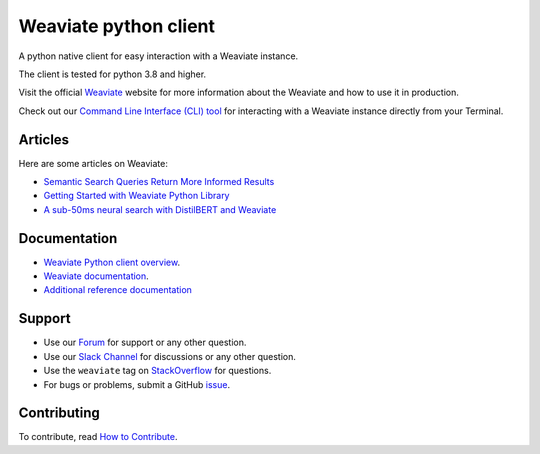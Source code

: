 Weaviate python client
======================
.. image:: https://raw.githubusercontent.com/weaviate/weaviate/19de0956c69b66c5552447e84d016f4fe29d12c9/docs/assets/weaviate-logo.png
    :width: 180
    :align: right
    :alt: Weaviate logo

.. image:: https://github.com/weaviate/weaviate-python-client/actions/workflows/.github/workflows/main.yaml/badge.svg?branch=main
    :target: https://github.com/weaviate/weaviate/actions/workflows/.github/workflows/pull_requests.yaml
    :alt: Build Status

.. image:: https://badge.fury.io/py/weaviate-client.svg
    :target: https://badge.fury.io/py/weaviate-client
    :alt: PyPI version

.. image:: https://readthedocs.org/projects/weaviate-python-client/badge/?version=latest
    :target: https://weaviate-python-client.readthedocs.io/en/latest/?badge=latest
    :alt: Documentation Status

A python native client for easy interaction with a Weaviate instance.

The client is tested for python 3.8 and higher.

Visit the official `Weaviate <https://weaviate.io/>`_ website for more information about the Weaviate and how to use it in production.

Check out our `Command Line Interface (CLI) tool <https://pypi.org/project/weaviate-cli/>`_ for interacting with a Weaviate instance directly from your Terminal.

Articles
--------

Here are some articles on Weaviate:

- `Semantic Search Queries Return More Informed Results <https://hackernoon.com/semantic-search-queries-return-more-informed-results-nr5335nw>`_
- `Getting Started with Weaviate Python Library <https://towardsdatascience.com/getting-started-with-weaviate-python-client-e85d14f19e4f>`_
- `A sub-50ms neural search with DistilBERT and Weaviate <https://towardsdatascience.com/a-sub-50ms-neural-search-with-distilbert-and-weaviate-4857ae390154>`_


Documentation
-------------

- `Weaviate Python client overview <https://weaviate.io/developers/weaviate/client-libraries/python>`_.
- `Weaviate documentation <https://weaviate.io/developers/weaviate>`_.
- `Additional reference documentation <https://weaviate-python-client.readthedocs.io>`_

Support
-------

- Use our `Forum <https://forum.weaviate.io>`_ for support or any other question.
- Use our `Slack Channel <https://weaviate.io/slack>`_ for discussions or any other question.
- Use the ``weaviate`` tag on `StackOverflow <https://stackoverflow.com/questions/tagged/weaviate>`_  for questions.
- For bugs or problems, submit a GitHub `issue <https://github.com/weaviate/weaviate-python-client/issues>`_.

Contributing
------------
To contribute, read `How to Contribute <https://github.com/weaviate/weaviate-python-client/blob/main/CONTRIBUTING.md>`_.
